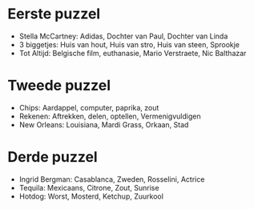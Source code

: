 * Eerste puzzel
- Stella McCartney: Adidas, Dochter van Paul, Dochter van Linda
- 3 biggetjes: Huis van hout, Huis van stro, Huis van steen, Sprookje
- Tot Altijd: Belgische film, euthanasie, Mario Verstraete, Nic Balthazar
* Tweede puzzel
- Chips: Aardappel, computer, paprika, zout
- Rekenen: Aftrekken, delen, optellen, Vermenigvuldigen
- New Orleans: Louisiana, Mardi Grass, Orkaan, Stad
* Derde puzzel
- Ingrid Bergman: Casablanca, Zweden, Rosselini, Actrice
- Tequila: Mexicaans, Citrone, Zout, Sunrise
- Hotdog: Worst, Mosterd, Ketchup, Zuurkool
